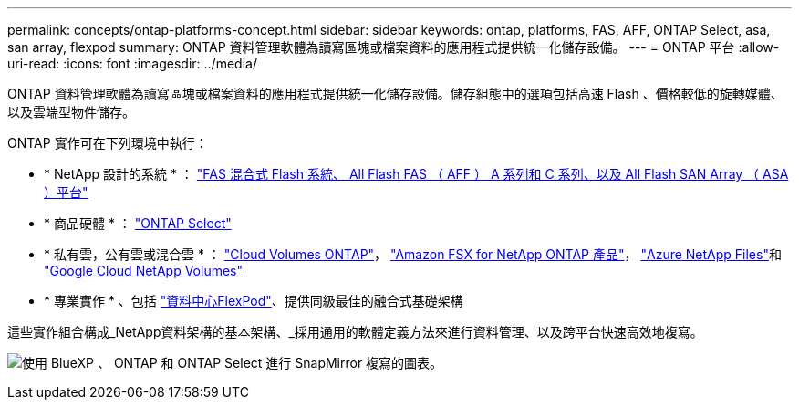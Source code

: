 ---
permalink: concepts/ontap-platforms-concept.html 
sidebar: sidebar 
keywords: ontap, platforms, FAS, AFF, ONTAP Select, asa, san array, flexpod 
summary: ONTAP 資料管理軟體為讀寫區塊或檔案資料的應用程式提供統一化儲存設備。 
---
= ONTAP 平台
:allow-uri-read: 
:icons: font
:imagesdir: ../media/


[role="lead"]
ONTAP 資料管理軟體為讀寫區塊或檔案資料的應用程式提供統一化儲存設備。儲存組態中的選項包括高速 Flash 、價格較低的旋轉媒體、以及雲端型物件儲存。

ONTAP 實作可在下列環境中執行：

* * NetApp 設計的系統 * ： https://docs.netapp.com/us-en/ontap-systems-family/#["FAS 混合式 Flash 系統、 All Flash FAS （ AFF ） A 系列和 C 系列、以及 All Flash SAN Array （ ASA ）平台"^]
* * 商品硬體 * ： https://docs.netapp.com/us-en/ontap-select/["ONTAP Select"^]
* * 私有雲，公有雲或混合雲 * ： https://docs.netapp.com/us-en/bluexp-cloud-volumes-ontap/index.html["Cloud Volumes ONTAP"^]， https://docs.aws.amazon.com/fsx/latest/ONTAPGuide/what-is-fsx-ontap.html["Amazon FSX for NetApp ONTAP 產品"^]， https://learn.microsoft.com/en-us/azure/azure-netapp-files/["Azure NetApp Files"^]和 https://cloud.google.com/netapp/volumes/docs/discover/overview["Google Cloud NetApp Volumes"^]
* * 專業實作 * 、包括 https://docs.netapp.com/us-en/flexpod/index.html["資料中心FlexPod"^]、提供同級最佳的融合式基礎架構


這些實作組合構成_NetApp資料架構的基本架構、_採用通用的軟體定義方法來進行資料管理、以及跨平台快速高效地複寫。

image:data-fabric2.png["使用 BlueXP 、 ONTAP 和 ONTAP Select 進行 SnapMirror 複寫的圖表。"]
